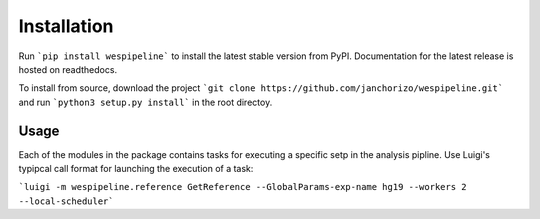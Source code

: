 Installation
============

Run ```pip install wespipeline``` to install the latest stable version from PyPI. Documentation for the
latest release is hosted on readthedocs.

To install from source, download the project ```git clone https://github.com/janchorizo/wespipeline.git```
and run ```python3 setup.py install``` in the root directoy.

Usage
^^^^^

Each of the modules in the package contains tasks for executing a specific setp in the analysis pipline.
Use Luigi's typipcal call format for launching the execution of a task:

```luigi -m wespipeline.reference GetReference --GlobalParams-exp-name hg19 --workers 2 --local-scheduler```